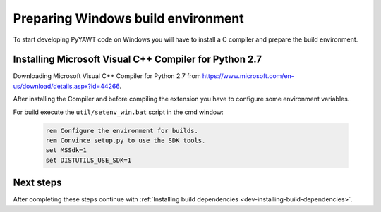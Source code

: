 .. _dev-building-on-windows:


Preparing Windows build environment
===================================

To start developing PyYAWT code on Windows you will have to install
a C compiler and prepare the build environment.

Installing Microsoft Visual C++ Compiler for Python 2.7
-------------------------------------------------------

Downloading  Microsoft Visual C++ Compiler for Python 2.7 from https://www.microsoft.com/en-us/download/details.aspx?id=44266.


After installing the Compiler and before compiling the extension you have
to configure some environment variables.

For  build execute the ``util/setenv_win.bat`` script in the cmd
window:

  .. sourcecode:: bat

    rem Configure the environment for builds.
    rem Convince setup.py to use the SDK tools.
    set MSSdk=1
    set DISTUTILS_USE_SDK=1



Next steps
----------

After completing these steps continue with
:ref:`Installing build dependencies <dev-installing-build-dependencies>`.


.. _Python: http://python.org/
.. _numpy: http://numpy.scipy.org/
.. _Cython: http://cython.org/
.. _Sphinx: http://sphinx.pocoo.org/
.. _Microsoft Visual C++ Compiler for Python 2.7: https://www.microsoft.com/en-us/download/details.aspx?id=44266
